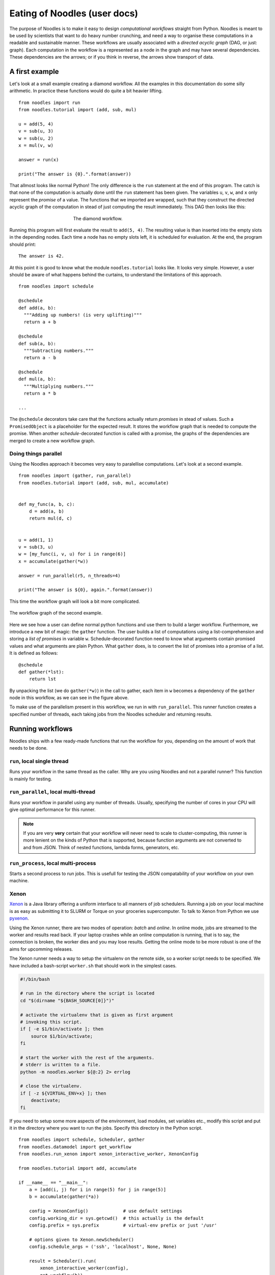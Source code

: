 .. highlight:: python
    :linenothreshold: 5

Eating of Noodles (user docs)
=============================

The purpose of Noodles is to make it easy to design *computational workflows* straight from Python. Noodles is meant to be used by scientists that want to do heavy number crunching, and need a way to organise these computations in a readable and sustainable manner. These workflows are usually associated with a *directed acyclic graph* (DAG, or just: graph). Each computation in the workflow is a represented as a node in the graph and may have several dependencies. These dependencies are the arrows; or if you think in reverse, the arrows show transport of data.

A first example
---------------

Let's look at a small example creating a diamond workflow. All the examples in this documentation do some silly arithmetic. In practice these functions would do quite a bit heavier lifting.

::

    from noodles import run
    from noodles.tutorial import (add, sub, mul)

    u = add(5, 4)
    v = sub(u, 3)
    w = sub(u, 2)
    x = mul(v, w)

    answer = run(x)

    print("The answer is {0}.".format(answer))

That allmost looks like normal Python! The only difference is the ``run`` statement at the end of this program. The catch is that none of the computation is actually done until the ``run`` statement has been given. The variables ``u``, ``v``, ``w``, and ``x`` only represent the *promise* of a value. The functions that we imported are wrapped, such that they construct the directed acyclic graph of the computation in stead of just computing the result immediately. This DAG then looks like this:

.. figure:: _static/images/dag1.png
    :alt: the diamond workflow DAG
    :align: center
    :figwidth: 50%

    The diamond workflow.

Running this program will first evaluate the result to ``add(5, 4)``. The resulting value is than inserted into the empty slots in the depending nodes. Each time a node has no empty slots left, it is scheduled for evaluation. At the end, the program should print:

::

    The answer is 42.

At this point it is good to know what the module ``noodles.tutorial`` looks like. It looks very simple. However, a user should be aware of what happens behind the curtains, to understand the limitations of this approach.

::

    from noodles import schedule

    @schedule
    def add(a, b):
      """Adding up numbers! (is very uplifting)"""
      return a + b

    @schedule
    def sub(a, b):
      """Subtracting numbers."""
      return a - b

    @schedule
    def mul(a, b):
      """Multiplying numbers."""
      return a * b

    ...

The ``@schedule`` decorators take care that the functions actually return *promises* in stead of values. Such a ``PromisedObject`` is a placeholder for the expected result. It stores the workflow graph that is needed to compute the promise. When another `schedule`-decorated function is called with a promise, the graphs of the dependencies are merged to create a new workflow graph.

Doing things parallel
~~~~~~~~~~~~~~~~~~~~~

Using the Noodles approach it becomes very easy to paralellise computations. Let's look at a second example.

::

    from noodles import (gather, run_parallel)
    from noodles.tutorial import (add, sub, mul, accumulate)


    def my_func(a, b, c):
        d = add(a, b)
        return mul(d, c)


    u = add(1, 1)
    v = sub(3, u)
    w = [my_func(i, v, u) for i in range(6)]
    x = accumulate(gather(*w))

    answer = run_parallel(r5, n_threads=4)

    print("The answer is ${0}, again.".format(answer))

This time the workflow graph will look a bit more complicated.

.. figure:: _static/images/dag2.png
    :alt: the workflow graph of the second example
    :align: center
    :figwidth: 100%

    The workflow graph of the second example.

Here we see how a user can define normal python functions and use them to build a larger workflow. Furthermore, we introduce a new bit of magic: the ``gather`` function. The user builds a list of computations using a list-comprehension and storing a *list of promises* in variable ``w``. Schedule-decorated function need to know what arguments contain promised values and what arguments are plain Python. What ``gather`` does, is to convert the list of promises into a promise of a list. It is defined as follows:

::

    @schedule
    def gather(*lst):
        return lst

By unpacking the list (we do ``gather(*w)``) in the call to gather, each item in ``w`` becomes a dependency of the ``gather`` node in this workflow, as we can see in the figure above.

To make use of the parallelism present in this workflow, we run in with ``run_parallel``. This runner function creates a specified number of threads, each taking jobs from the Noodles scheduler and returning results.

Running workflows
-----------------

Noodles ships with a few ready-made functions that run the workflow for you, depending on the amount of work that needs to be done.

``run``, local single thread
~~~~~~~~~~~~~~~~~~~~~~~~~~~~~
Runs your workflow in the same thread as the caller. Why are you using Noodles and not a parallel runner? This function is mainly for testing.

``run_parallel``, local multi-thread
~~~~~~~~~~~~~~~~~~~~~~~~~~~~~~~~~~~~
Runs your workflow in parallel using any number of threads. Usually, specifying the number of cores in your CPU will give optimal performance for this runner.

.. NOTE:: If you are very **very** certain that your workflow will never need to scale to cluster-computing, this runner is more lenient on the kinds of Python that is supported, because function arguments are not converted to and from JSON. Think of nested functions, lambda forms, generators, etc.

``run_process``, local multi-process
~~~~~~~~~~~~~~~~~~~~~~~~~~~~~~~~~~~~
Starts a second process to run jobs. This is usefull for testing the JSON compatability of your workflow on your own machine.

Xenon
~~~~~
Xenon_ is a Java library offering a uniform interface to all manners of job schedulers. Running a job on your local machine is as easy as submitting it to SLURM or Torque on your groceries supercomputer. To talk to Xenon from Python we use pyxenon_.

Using the Xenon runner, there are two modes of operation: *batch* and *online*. In online mode, jobs are streamed to the worker and results read back. If your laptop crashes while an online computation is running, that is to say, the connection is broken, the worker dies and you may lose results. Getting the online mode to be more robust is one of the aims for upcomming releases.

The Xenon runner needs a way to setup the virtualenv on the remote side, so a worker script needs to be specified. We have included a bash-script ``worker.sh`` that should work in the simplest cases.

.. code-block:: bash

    #!/bin/bash

    # run in the directory where the script is located
    cd "$(dirname "${BASH_SOURCE[0]}")"

    # activate the virtualenv that is given as first argument
    # invoking this script.
    if [ -e $1/bin/activate ]; then
    	source $1/bin/activate;
    fi

    # start the worker with the rest of the arguments.
    # stderr is written to a file.
    python -m noodles.worker ${@:2} 2> errlog

    # close the virtualenv.
    if [ -z ${VIRTUAL_ENV+x} ]; then
    	deactivate;
    fi

If you need to setup some more aspects of the environment, load modules, set variables etc., modify this script and put it in the directory where you want to run the jobs. Specify this directory in the Python script.

::

    from noodles import schedule, Scheduler, gather
    from noodles.datamodel import get_workflow
    from noodles.run_xenon import xenon_interactive_worker, XenonConfig

    from noodles.tutorial import add, accumulate

    if __name__ == "__main__":
        a = [add(i, j) for i in range(5) for j in range(5)]
        b = accumulate(gather(*a))

        config = XenonConfig()             # use default settings
        config.working_dir = sys.getcwd()  # this actually is the default
        config.prefix = sys.prefix         # virtual-env prefix or just '/usr'

        # options given to Xenon.newScheduler()
        config.schedule_args = ('ssh', 'localhost', None, None)

        result = Scheduler().run(
            xenon_interactive_worker(config),
            get_workflow(b))

        print("This test is working {0}%!".format(result))


Fireworks
~~~~~~~~~
Fireworks_ is a workflow engine that runs workflows as stored in a MongoDB. This is the `Dicke Bertha`_ in our armoury. Fireworks support is still in an early stage of development. The advantage of Fireworks is that it is here, it works and it is robust. However, it may be a hassle with the system admins to setup a MongoDB and be allowed to communicate with it from within the cluster environment.

Hybrid mode
~~~~~~~~~~~
We may have a situation where a workflow consists of some very heavy *compute* jobs and a lot of smaller jobs that do some bookkeeping. If we were to schedule all the menial jobs to a SLURM queue we actually slow down the computation through the overhead of job submission. The Noodles cook may provide the schedule functions with hints on the type of job the function represents. Depending on these hints we may dispatch the job to a remote worker or keep it on the local machine.

We provide an example on how to use the hybrid worker in the source.

If you really need to, it is not too complicated to develop your own job runner based on some of these examples. Elsewhere in this documentation we elaborate on the architecture and interaction between runners and the scheduler, see: :ref:`noodles-scheduler`.

.. _Fireworks: https://pythonhosted.org/FireWorks/index.html
.. _Dicke Bertha: https://en.wikipedia.org/wiki/Big_Bertha_%28howitzer%29
.. _Xenon: http://nlesc.github.io/Xenon/
.. _pyxenon: http://github.com/NLeSC/pyxenon
